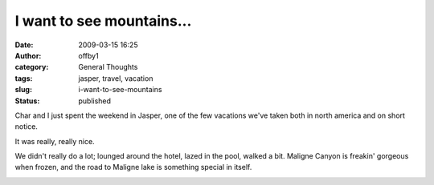 I want to see mountains...
##########################
:date: 2009-03-15 16:25
:author: offby1
:category: General Thoughts
:tags: jasper, travel, vacation
:slug: i-want-to-see-mountains
:status: published

Char and I just spent the weekend in Jasper, one of the few vacations
we've taken both in north america and on short notice.

It was really, really nice.

We didn't really do a lot; lounged around the hotel, lazed in the pool,
walked a bit. Maligne Canyon is freakin' gorgeous when frozen, and the
road to Maligne lake is something special in itself.

|Maligne canyon falls|

.. |Maligne canyon falls| image:: http://farm4.static.flickr.com/3438/3357561727_bc2f9ab53b.jpg
   :class: alignnone
   :width: 375px
   :height: 500px
   :target: http://www.flickr.com/photos/offbyone/3357561727/
